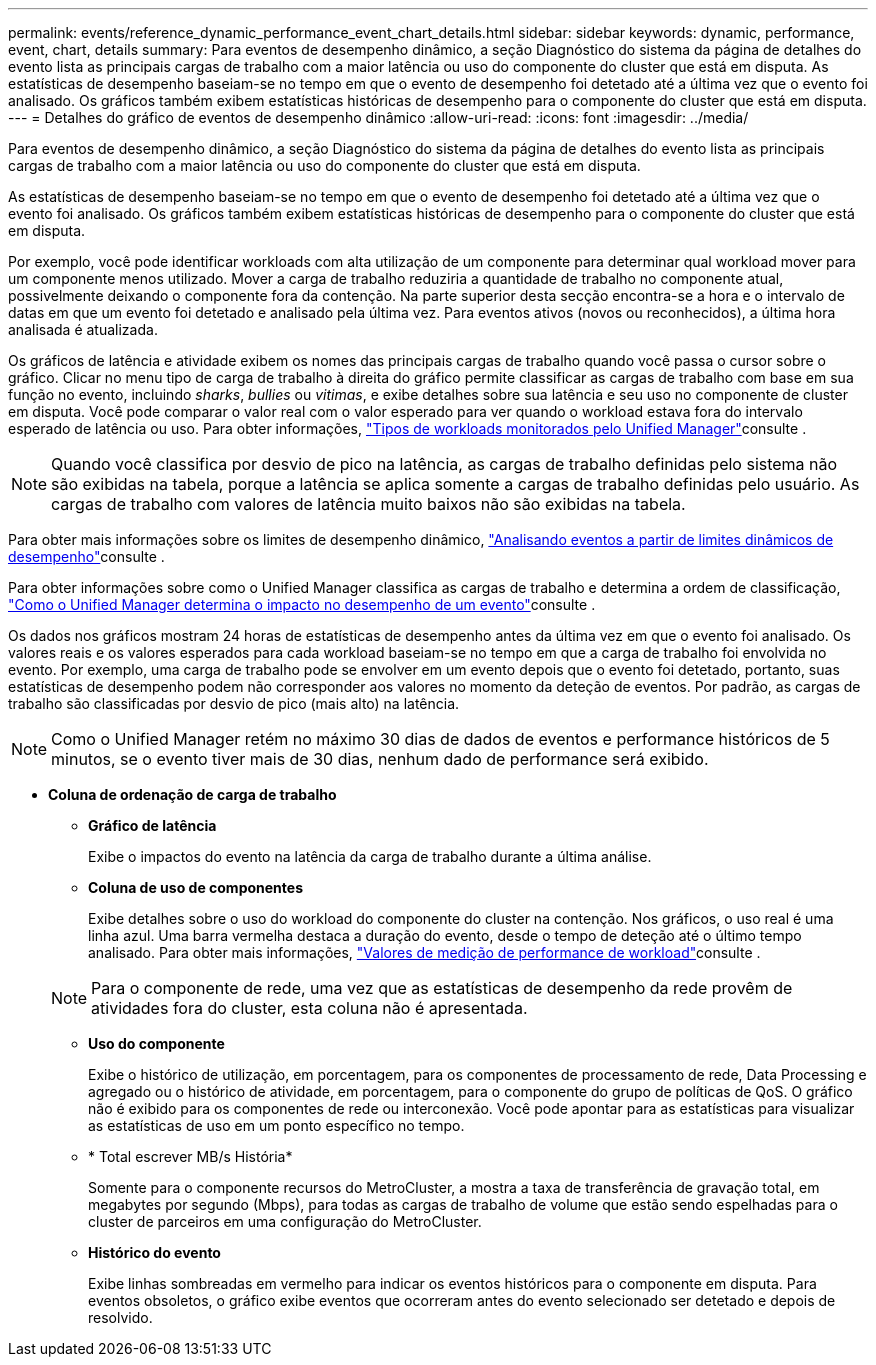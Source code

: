 ---
permalink: events/reference_dynamic_performance_event_chart_details.html 
sidebar: sidebar 
keywords: dynamic, performance, event, chart, details 
summary: Para eventos de desempenho dinâmico, a seção Diagnóstico do sistema da página de detalhes do evento lista as principais cargas de trabalho com a maior latência ou uso do componente do cluster que está em disputa. As estatísticas de desempenho baseiam-se no tempo em que o evento de desempenho foi detetado até a última vez que o evento foi analisado. Os gráficos também exibem estatísticas históricas de desempenho para o componente do cluster que está em disputa. 
---
= Detalhes do gráfico de eventos de desempenho dinâmico
:allow-uri-read: 
:icons: font
:imagesdir: ../media/


[role="lead"]
Para eventos de desempenho dinâmico, a seção Diagnóstico do sistema da página de detalhes do evento lista as principais cargas de trabalho com a maior latência ou uso do componente do cluster que está em disputa.

As estatísticas de desempenho baseiam-se no tempo em que o evento de desempenho foi detetado até a última vez que o evento foi analisado. Os gráficos também exibem estatísticas históricas de desempenho para o componente do cluster que está em disputa.

Por exemplo, você pode identificar workloads com alta utilização de um componente para determinar qual workload mover para um componente menos utilizado. Mover a carga de trabalho reduziria a quantidade de trabalho no componente atual, possivelmente deixando o componente fora da contenção. Na parte superior desta secção encontra-se a hora e o intervalo de datas em que um evento foi detetado e analisado pela última vez. Para eventos ativos (novos ou reconhecidos), a última hora analisada é atualizada.

Os gráficos de latência e atividade exibem os nomes das principais cargas de trabalho quando você passa o cursor sobre o gráfico. Clicar no menu tipo de carga de trabalho à direita do gráfico permite classificar as cargas de trabalho com base em sua função no evento, incluindo _sharks_, _bullies_ ou _vitimas_, e exibe detalhes sobre sua latência e seu uso no componente de cluster em disputa. Você pode comparar o valor real com o valor esperado para ver quando o workload estava fora do intervalo esperado de latência ou uso. Para obter informações, link:..//performance-checker/concept_types_of_workloads_monitored_by_unified_manager.html["Tipos de workloads monitorados pelo Unified Manager"]consulte .

[NOTE]
====
Quando você classifica por desvio de pico na latência, as cargas de trabalho definidas pelo sistema não são exibidas na tabela, porque a latência se aplica somente a cargas de trabalho definidas pelo usuário. As cargas de trabalho com valores de latência muito baixos não são exibidas na tabela.

====
Para obter mais informações sobre os limites de desempenho dinâmico, link:../performance-checker/concept_analyze_events_from_dynamic_performance_thresholds.html["Analisando eventos a partir de limites dinâmicos de desempenho"]consulte .

Para obter informações sobre como o Unified Manager classifica as cargas de trabalho e determina a ordem de classificação, link:../performance-checker/concept_how_um_determines_performance_impact_for_incident.html["Como o Unified Manager determina o impacto no desempenho de um evento"]consulte .

Os dados nos gráficos mostram 24 horas de estatísticas de desempenho antes da última vez em que o evento foi analisado. Os valores reais e os valores esperados para cada workload baseiam-se no tempo em que a carga de trabalho foi envolvida no evento. Por exemplo, uma carga de trabalho pode se envolver em um evento depois que o evento foi detetado, portanto, suas estatísticas de desempenho podem não corresponder aos valores no momento da deteção de eventos. Por padrão, as cargas de trabalho são classificadas por desvio de pico (mais alto) na latência.

[NOTE]
====
Como o Unified Manager retém no máximo 30 dias de dados de eventos e performance históricos de 5 minutos, se o evento tiver mais de 30 dias, nenhum dado de performance será exibido.

====
* *Coluna de ordenação de carga de trabalho*
+
** *Gráfico de latência*
+
Exibe o impactos do evento na latência da carga de trabalho durante a última análise.

** *Coluna de uso de componentes*
+
Exibe detalhes sobre o uso do workload do componente do cluster na contenção. Nos gráficos, o uso real é uma linha azul. Uma barra vermelha destaca a duração do evento, desde o tempo de deteção até o último tempo analisado. Para obter mais informações, link:../performance-checker/reference_workload_performance_measurement_values.html["Valores de medição de performance de workload"]consulte .

+
[NOTE]
====
Para o componente de rede, uma vez que as estatísticas de desempenho da rede provêm de atividades fora do cluster, esta coluna não é apresentada.

====
** *Uso do componente*
+
Exibe o histórico de utilização, em porcentagem, para os componentes de processamento de rede, Data Processing e agregado ou o histórico de atividade, em porcentagem, para o componente do grupo de políticas de QoS. O gráfico não é exibido para os componentes de rede ou interconexão. Você pode apontar para as estatísticas para visualizar as estatísticas de uso em um ponto específico no tempo.

** * Total escrever MB/s História*
+
Somente para o componente recursos do MetroCluster, a mostra a taxa de transferência de gravação total, em megabytes por segundo (Mbps), para todas as cargas de trabalho de volume que estão sendo espelhadas para o cluster de parceiros em uma configuração do MetroCluster.

** *Histórico do evento*
+
Exibe linhas sombreadas em vermelho para indicar os eventos históricos para o componente em disputa. Para eventos obsoletos, o gráfico exibe eventos que ocorreram antes do evento selecionado ser detetado e depois de resolvido.




